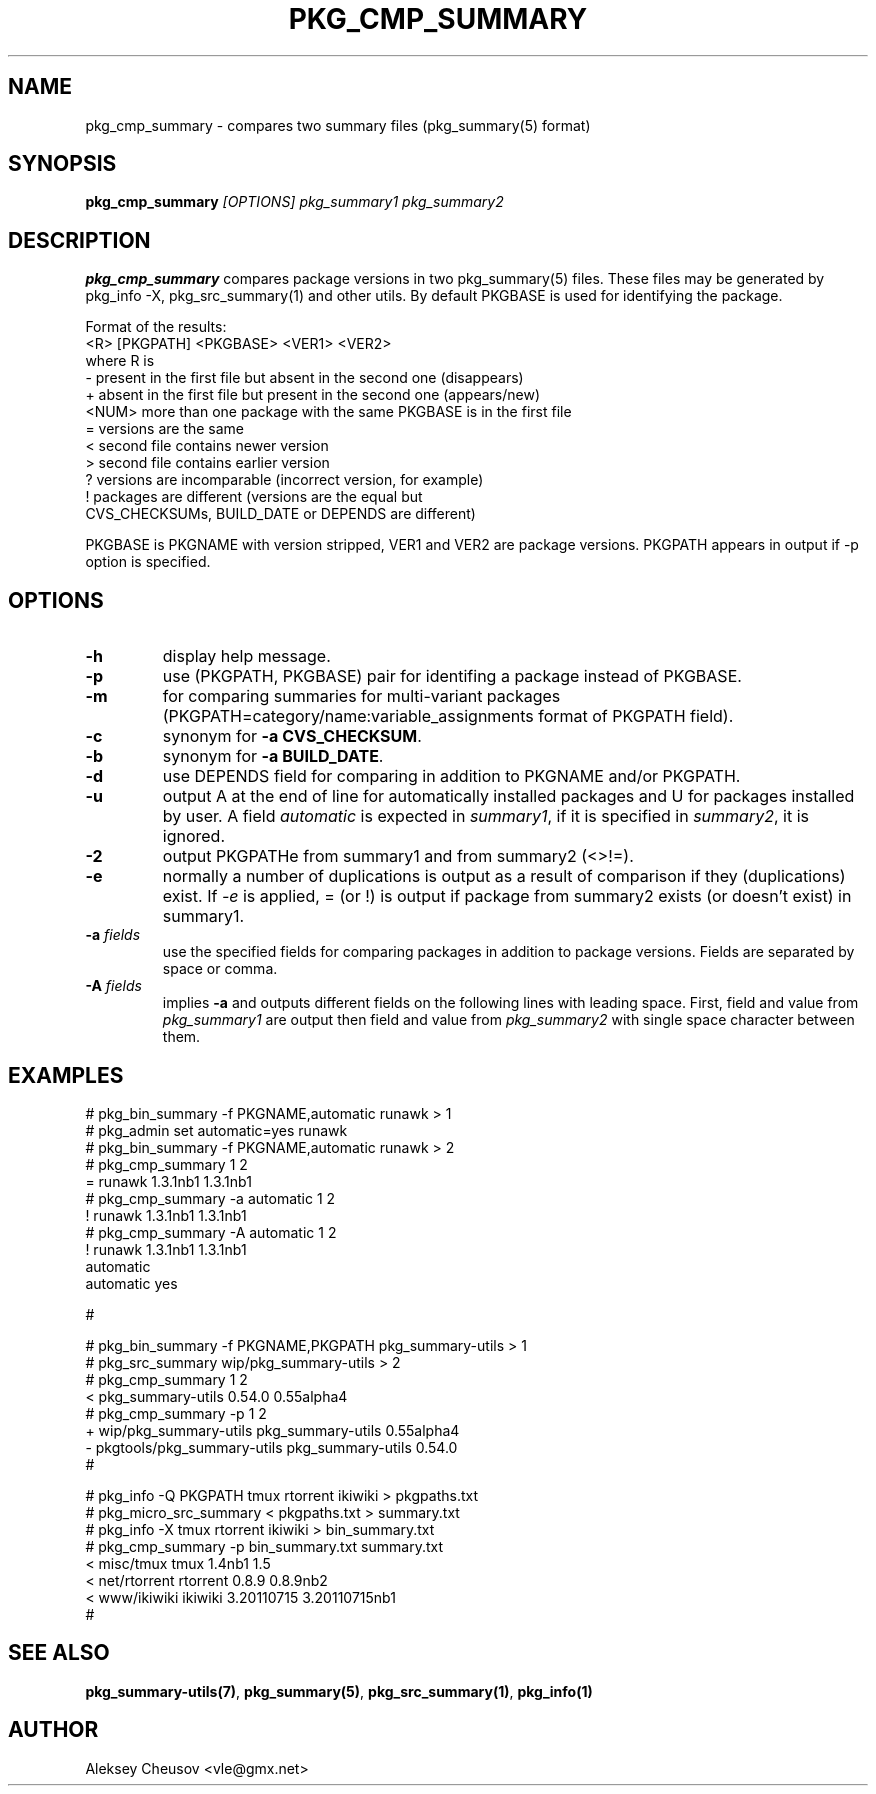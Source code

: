 .\"	$NetBSD$
.\"
.\" Copyright (c) 2008-2010 by Aleksey Cheusov (vle@gmx.net)
.\" Absolutely no warranty.
.\"
.\" ------------------------------------------------------------------
.de VB \" Verbatim Begin
.ft CW
.nf
.ne \\$1
..
.de VE \" Verbatim End
.ft R
.fi
..
.\" ------------------------------------------------------------------
.TH PKG_CMP_SUMMARY 1 "Feb 10, 2008" "" ""
.SH NAME
pkg_cmp_summary \- compares two summary files (pkg_summary(5) format)
.SH SYNOPSIS
.BI pkg_cmp_summary " [OPTIONS] pkg_summary1 pkg_summary2"
.SH DESCRIPTION
.B pkg_cmp_summary
compares package versions in two pkg_summary(5) files.
These files may be generated by pkg_info -X, pkg_src_summary(1)
and other utils.
By default PKGBASE is used for identifying the package.
.P
Format of the results:
.VB
  <R> [PKGPATH] <PKGBASE> <VER1> <VER2>
.VE
where R is
.VB
  -     present in the first file but absent in the second one (disappears)
  +     absent in the first file but present in the second one (appears/new)
  <NUM> more than one package with the same PKGBASE is in the first file
  =     versions are the same
  <     second file contains newer version
  >     second file contains earlier version
  ?     versions are incomparable (incorrect version, for example)
  !     packages are different (versions are the equal but
           CVS_CHECKSUMs, BUILD_DATE or DEPENDS are different)
.VE
.P
PKGBASE is PKGNAME with version stripped,
VER1 and VER2 are package versions.
PKGPATH appears in output if -p option is specified.
.SH OPTIONS
.TP
.B "-h"
display help message.
.TP
.B "-p"
use (PKGPATH, PKGBASE) pair for identifing a package instead of PKGBASE.
.TP
.B "-m"
for comparing summaries for multi-variant packages
(PKGPATH=category/name:variable_assignments format of PKGPATH field).
.TP
.B "-c"
synonym for
.BR "-a CVS_CHECKSUM" .
.TP
.B "-b"
synonym for
.BR "-a BUILD_DATE" .
.TP
.B "-d"
use DEPENDS field for comparing in addition to PKGNAME and/or PKGPATH.
.TP
.B "-u"
output A at the end of line for automatically
installed packages and U for packages installed by user.
A field
.I automatic
is expected in
.IR summary1 ,
if it is specified in
.IR summary2 ,
it is ignored.
.TP
.B "-2"
output PKGPATHe from summary1 and from summary2 (<>!=).
.TP
.B "-e"
normally a number of duplications is output as a result of
comparison if they (duplications) exist.  If
.I "-e"
is
applied, = (or !) is output if package from summary2
exists (or doesn't exist) in summary1.
.TP
.BI "-a " fields
use the specified fields for comparing packages
in addition to package versions. Fields are separated
by space or comma.
.TP
.BI "-A " fields
implies
.B -a
and outputs different fields on the following lines with leading space.
First, field and value from
.I pkg_summary1
are output then field and value from
.IR pkg_summary2
with single space character between them.
.SH EXAMPLES
.VB
   # pkg_bin_summary -f PKGNAME,automatic runawk > 1
   # pkg_admin set automatic=yes runawk
   # pkg_bin_summary -f PKGNAME,automatic runawk > 2 
   # pkg_cmp_summary 1 2         
   = runawk 1.3.1nb1 1.3.1nb1
   # pkg_cmp_summary -a automatic 1 2
   ! runawk 1.3.1nb1 1.3.1nb1
   # pkg_cmp_summary -A automatic 1 2 
   ! runawk 1.3.1nb1 1.3.1nb1
    automatic 
    automatic yes

   #


   # pkg_bin_summary -f PKGNAME,PKGPATH pkg_summary-utils > 1
   # pkg_src_summary wip/pkg_summary-utils > 2
   # pkg_cmp_summary 1 2
   < pkg_summary-utils 0.54.0 0.55alpha4
   # pkg_cmp_summary -p 1 2
   + wip/pkg_summary-utils pkg_summary-utils 0.55alpha4
   - pkgtools/pkg_summary-utils pkg_summary-utils 0.54.0
   #


   # pkg_info -Q PKGPATH tmux rtorrent ikiwiki > pkgpaths.txt
   # pkg_micro_src_summary < pkgpaths.txt > summary.txt
   # pkg_info -X tmux rtorrent ikiwiki > bin_summary.txt
   # pkg_cmp_summary -p bin_summary.txt summary.txt
   < misc/tmux tmux 1.4nb1 1.5
   < net/rtorrent rtorrent 0.8.9 0.8.9nb2
   < www/ikiwiki ikiwiki 3.20110715 3.20110715nb1
   # 

.VE
.SH SEE ALSO
.BR pkg_summary-utils(7) ,
.BR pkg_summary(5) ,
.BR pkg_src_summary(1) ,
.BR pkg_info(1)
.SH AUTHOR
Aleksey Cheusov <vle@gmx.net>
